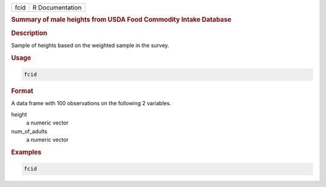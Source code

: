 .. container::

   ==== ===============
   fcid R Documentation
   ==== ===============

   .. rubric:: Summary of male heights from USDA Food Commodity Intake
      Database
      :name: fcid

   .. rubric:: Description
      :name: description

   Sample of heights based on the weighted sample in the survey.

   .. rubric:: Usage
      :name: usage

   .. code:: R

      fcid

   .. rubric:: Format
      :name: format

   A data frame with 100 observations on the following 2 variables.

   height
      a numeric vector

   num_of_adults
      a numeric vector

   .. rubric:: Examples
      :name: examples

   .. code:: R

      fcid
